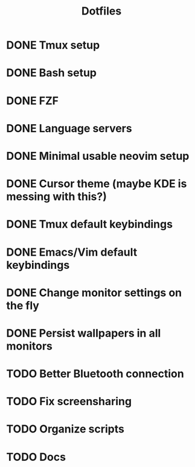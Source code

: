 #+title: Dotfiles

* DONE Tmux setup
CLOSED: [2024-03-09 sáb 09:43]
* DONE Bash setup
CLOSED: [2024-03-09 sáb 10:18]
* DONE FZF
CLOSED: [2024-03-09 sáb 10:53]
* DONE Language servers
CLOSED: [2024-03-09 sáb 11:46]
* DONE Minimal usable neovim setup
CLOSED: [2024-04-28 dom 10:45]
* DONE Cursor theme (maybe KDE is messing with this?)
CLOSED: [2024-04-28 dom 10:42]
* DONE Tmux default keybindings
CLOSED: [2024-04-28 dom 14:19]
* DONE Emacs/Vim default keybindings
CLOSED: [2024-04-28 dom 14:20]
* DONE Change monitor settings on the fly
CLOSED: [2024-04-28 dom 14:26]
* DONE Persist wallpapers in all monitors
CLOSED: [2024-04-28 dom 14:51]
* TODO Better Bluetooth connection
* TODO Fix screensharing
* TODO Organize scripts
* TODO Docs
